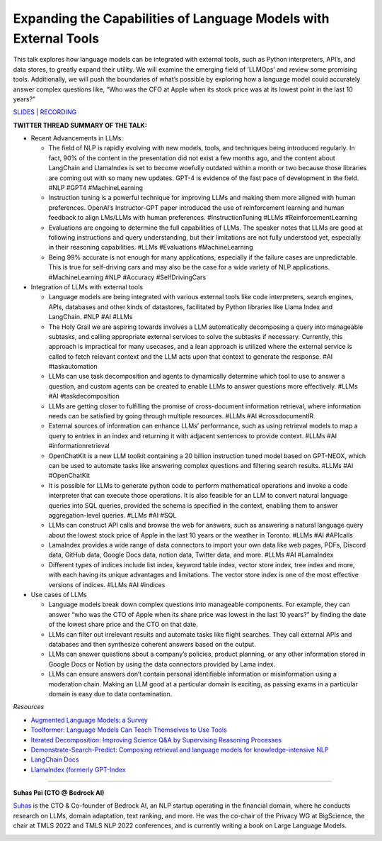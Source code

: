 Expanding the Capabilities of Language Models with External Tools
=================================================================

This talk explores how language models can be integrated with external
tools, such as Python interpreters, API’s, and data stores, to greatly
expand their utility. We will examine the emerging field of ‘LLMOps’ and
review some promising tools. Additionally, we will push the boundaries
of what’s possible by exploring how a language model could accurately
answer complex questions like, “Who was the CFO at Apple when its stock
price was at its lowest point in the last 10 years?”

`SLIDES <#>`__ \| `RECORDING <https://youtu.be/WVV-lkYVLRY>`__

**TWITTER THREAD SUMMARY OF THE TALK:**

-  Recent Advancements in LLMs:

   -  The field of NLP is rapidly evolving with new models, tools, and
      techniques being introduced regularly. In fact, 90% of the content
      in the presentation did not exist a few months ago, and the
      content about LangChain and LlamaIndex is set to become woefully
      outdated within a month or two because those libraries are coming
      out with so many new updates. GPT-4 is evidence of the fast pace
      of development in the field. #NLP #GPT4 #MachineLearning
   -  Instruction tuning is a powerful technique for improving LLMs and
      making them more aligned with human preferences. OpenAI’s
      Instructor-GPT paper introduced the use of reinforcement learning
      and human feedback to align LMs/LLMs with human preferences.
      #InstructionTuning #LLMs #ReinforcementLearning
   -  Evaluations are ongoing to determine the full capabilities of
      LLMs. The speaker notes that LLMs are good at following
      instructions and query understanding, but their limitations are
      not fully understood yet, especially in their reasoning
      capabilities. #LLMs #Evaluations #MachineLearning
   -  Being 99% accurate is not enough for many applications, especially
      if the failure cases are unpredictable. This is true for
      self-driving cars and may also be the case for a wide variety of
      NLP applications. #MachineLearning #NLP #Accuracy #SelfDrivingCars

-  Integration of LLMs with external tools

   -  Language models are being integrated with various external tools
      like code interpreters, search engines, APIs, databases and other
      kinds of datastores, facilitated by Python libraries like Llama
      Index and LangChain. #NLP #AI #LLMs
   -  The Holy Grail we are aspiring towards involves a LLM
      automatically decomposing a query into manageable subtasks, and
      calling appropriate external services to solve the subtasks if
      necessary. Currently, this approach is impractical for many
      usecases, and a lean approach is utilized where the external
      service is called to fetch relevant context and the LLM acts upon
      that context to generate the response. #AI #taskautomation
   -  LLMs can use task decomposition and agents to dynamically
      determine which tool to use to answer a question, and custom
      agents can be created to enable LLMs to answer questions more
      effectively. #LLMs #AI #taskdecomposition
   -  LLMs are getting closer to fulfilling the promise of
      cross-document information retrieval, where information needs can
      be satisfied by going through multiple resources. #LLMs #AI
      #crossdocumentIR
   -  External sources of information can enhance LLMs’ performance,
      such as using retrieval models to map a query to entries in an
      index and returning it with adjacent sentences to provide context.
      #LLMs #AI #informationretrieval
   -  OpenChatKit is a new LLM toolkit containing a 20 billion
      instruction tuned model based on GPT-NEOX, which can be used to
      automate tasks like answering complex questions and filtering
      search results. #LLMs #AI #OpenChatKit
   -  It is possible for LLMs to generate python code to perform
      mathematical operations and invoke a code interpreter that can
      execute those operations. It is also feasible for an LLM to
      convert natural language queries into SQL queries, provided the
      schema is specified in the context, enabling them to answer
      aggregation-level queries. #LLMs #AI #SQL
   -  LLMs can construct API calls and browse the web for answers, such
      as answering a natural language query about the lowest stock price
      of Apple in the last 10 years or the weather in Toronto. #LLMs #AI
      #APIcalls
   -  LamaIndex provides a wide range of data connectors to import your
      own data like web pages, PDFs, Discord data, GitHub data, Google
      Docs data, notion data, Twitter data, and more. #LLMs #AI
      #LamaIndex
   -  Different types of indices include list index, keyword table
      index, vector store index, tree index and more, with each having
      its unique advantages and limitations. The vector store index is
      one of the most effective versions of indices. #LLMs #AI #indices

-  Use cases of LLMs

   -  Language models break down complex questions into manageable
      components. For example, they can answer “who was the CTO of Apple
      when its share price was lowest in the last 10 years?” by finding
      the date of the lowest share price and the CTO on that date.
   -  LLMs can filter out irrelevant results and automate tasks like
      flight searches. They call external APIs and databases and then
      synthesize coherent answers based on the output.
   -  LLMs can answer questions about a company’s policies, product
      planning, or any other information stored in Google Docs or Notion
      by using the data connectors provided by Lama index.
   -  LLMs can ensure answers don’t contain personal identifiable
      information or misinformation using a moderation chain. Making an
      LLM good at a particular domain is exciting, as passing exams in a
      particular domain is easy due to data contamination.

*Resources*

-  `Augmented Language Models: a
   Survey <https://arxiv.org/abs/2302.07842>`__
-  `Toolformer: Language Models Can Teach Themselves to Use
   Tools <https://arxiv.org/abs/2302.04761>`__
-  `Iterated Decomposition: Improving Science Q&A by Supervising
   Reasoning Processes <https://arxiv.org/abs/2301.01751>`__
-  `Demonstrate-Search-Predict: Composing retrieval and language models
   for knowledge-intensive NLP <https://arxiv.org/abs/2212.14024>`__
-  `LangChain Docs <https://langchain.readthedocs.io/en/latest/>`__
-  `LlamaIndex (formerly
   GPT-Index <https://gpt-index.readthedocs.io/en/latest/index.html>`__

----

**Suhas Pai (CTO @ Bedrock AI)**

`Suhas <https://www.linkedin.com/in/piesauce/>`__ is the CTO &
Co-founder of Bedrock AI, an NLP startup operating in the financial
domain, where he conducts research on LLMs, domain adaptation, text
ranking, and more. He was the co-chair of the Privacy WG at BigScience,
the chair at TMLS 2022 and TMLS NLP 2022 conferences, and is currently
writing a book on Large Language Models.

.. image:: ../_imgs/SuhasP.jpg
  :width: 400
  :alt: Suhas Pai Headshot